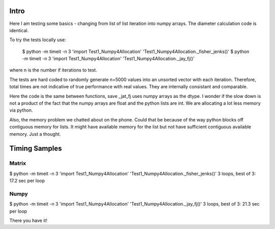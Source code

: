 Intro 
======

Here I am testing some basics - changing from list of list iteration into numpy arrays. 
The diameter calculation code is identical.

To try the tests locally use:

    $ python -m timeit -n 3 'import Test1_Numpy4Allocation' 'Test1_Numpy4Allocation._fisher_jenks()' 
    $ python -m timeit -n 3 'import Test1_Numpy4Allocation' 'Test1_Numpy4Allocation._jay_fj()'

where n is the number if iterations to test.

The tests are hard coded to randomly generate n=5000 values into an unsorted vector with
each iteration.  Therefore, total times are not indicative of true performance with real
values.  They are internally consistant and comparable.

Here the code is the same between functions, save _jat_fj uses numpy arrays as the dtype.
I wonder if the slow down is not a product of the fact that the numpy arrays are float and
the python lists are int.  We are allocating a lot less memory via python.

Also, the memory problem we chatted about on the phone.  Could that be because of the way
python blocks off contiguous memory for lists.  It might have available memory for the list
but not have sufficient contiguous available memory.  Just a thought.


Timing Samples
==============

Matrix
-------
$ python -m timeit -n 3 'import Test1_Numpy4Allocation' 'Test1_Numpy4Allocation._fisher_jenks()'
3 loops, best of 3: 17.2 sec per loop

Numpy
------
$ python -m timeit -n 3 'import Test1_Numpy4Allocation' 'Test1_Numpy4Allocation._jay_fj()'
3 loops, best of 3: 21.3 sec per loop

There you have it!